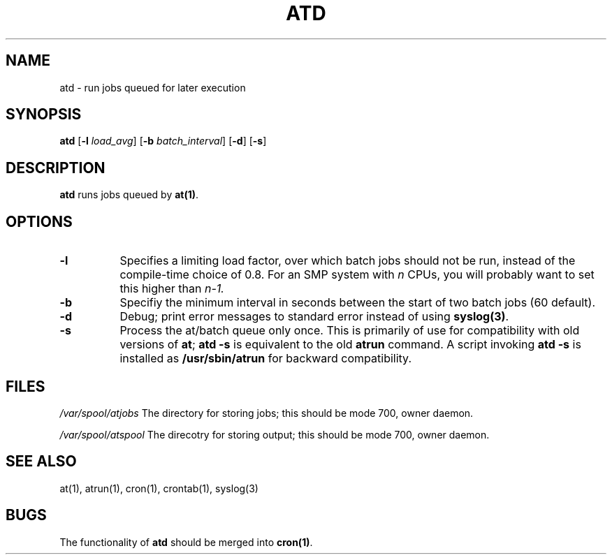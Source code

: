 .Id $Id: atd.8.in,v 1.5 1997/04/18 12:33:20 ig25 Exp $
.TH ATD 8 "Mar 1997" local "Linux Programmer's Manual"
.SH NAME
atd \- run jobs queued for later execution
.SH SYNOPSIS
.B atd
.RB [ -l
.IR load_avg ]
.RB [ -b
.IR batch_interval ]
.RB [ -d ]
.RB [ -s ]
.SH DESCRIPTION
.B atd
runs jobs queued by
.BR at(1) .
.PP
.SH OPTIONS
.TP 8
.B -l
Specifies a limiting load factor, over which batch jobs should
not be run, instead of the compile-time choice of 0.8.
For an SMP system with
.I n
CPUs, you will probably want to set this higher than
.IR n-1.
.TP 8
.B -b
Specifiy the minimum interval in seconds between the start of two
batch jobs (60 default).
.TP 8
.B -d
Debug; print error messages to standard error instead of using
.BR syslog(3) .
.TP 8
.B -s
Process the at/batch queue only once.
This is primarily of use for compatibility with old versions of
.BR at ;
.B "atd -s"
is equivalent to the old
.B atrun
command.
A script invoking
.B "atd -s"
is installed as
.B /usr/sbin/atrun
for backward compatibility.
.SH FILES
.I /var/spool/atjobs
The directory for storing jobs; this should be mode 700, owner
daemon.
.PP
.I /var/spool/atspool
The direcotry for storing output; this should be mode 700, owner
daemon.
.SH "SEE ALSO"
at(1), atrun(1), cron(1), crontab(1), syslog(3)
.SH BUGS
The functionality of 
.B atd
should be merged into
.BR cron(1) .
